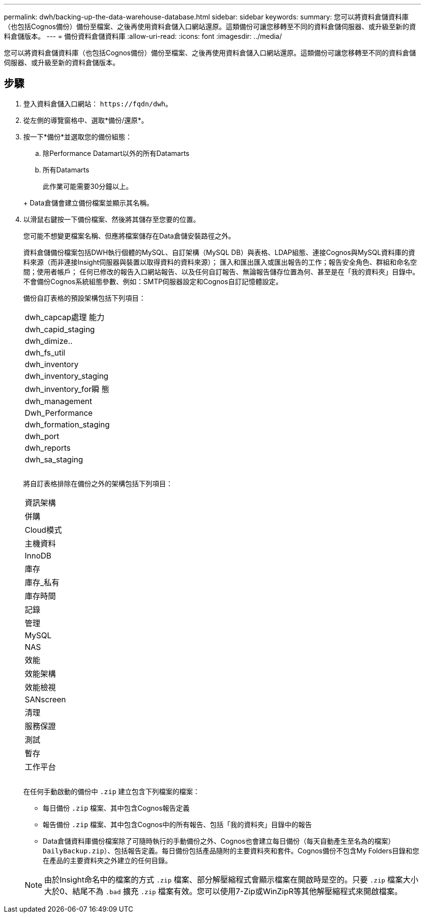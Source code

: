 ---
permalink: dwh/backing-up-the-data-warehouse-database.html 
sidebar: sidebar 
keywords:  
summary: 您可以將資料倉儲資料庫（也包括Cognos備份）備份至檔案、之後再使用資料倉儲入口網站還原。這類備份可讓您移轉至不同的資料倉儲伺服器、或升級至新的資料倉儲版本。 
---
= 備份資料倉儲資料庫
:allow-uri-read: 
:icons: font
:imagesdir: ../media/


[role="lead"]
您可以將資料倉儲資料庫（也包括Cognos備份）備份至檔案、之後再使用資料倉儲入口網站還原。這類備份可讓您移轉至不同的資料倉儲伺服器、或升級至新的資料倉儲版本。



== 步驟

. 登入資料倉儲入口網站： `+https://fqdn/dwh+`。
. 從左側的導覽窗格中、選取*備份/還原*。
. 按一下*備份*並選取您的備份組態：
+
.. 除Performance Datamart以外的所有Datamarts
.. 所有Datamarts


+
此作業可能需要30分鐘以上。

+
+ Data倉儲會建立備份檔案並顯示其名稱。

. 以滑鼠右鍵按一下備份檔案、然後將其儲存至您要的位置。
+
您可能不想變更檔案名稱、但應將檔案儲存在Data倉儲安裝路徑之外。

+
資料倉儲備份檔案包括DWH執行個體的MySQL、自訂架構（MySQL DB）與表格、LDAP組態、連接Cognos與MySQL資料庫的資料來源（而非連接Insight伺服器與裝置以取得資料的資料來源）； 匯入和匯出匯入或匯出報告的工作；報告安全角色、群組和命名空間；使用者帳戶； 任何已修改的報告入口網站報告、以及任何自訂報告、無論報告儲存位置為何、甚至是在「我的資料夾」目錄中。不會備份Cognos系統組態參數、例如：SMTP伺服器設定和Cognos自訂記憶體設定。

+
備份自訂表格的預設架構包括下列項目：

+
|===


 a| 
dwh_capcap處理 能力



 a| 
dwh_capid_staging



 a| 
dwh_dimize..



 a| 
dwh_fs_util



 a| 
dwh_inventory



 a| 
dwh_inventory_staging



 a| 
dwh_inventory_for瞬 態



 a| 
dwh_management



 a| 
Dwh_Performance



 a| 
dwh_formation_staging



 a| 
dwh_port



 a| 
dwh_reports



 a| 
dwh_sa_staging



 a| 



 a| 



 a| 

|===
+
將自訂表格排除在備份之外的架構包括下列項目：

+
|===


 a| 
資訊架構



 a| 
併購



 a| 
Cloud模式



 a| 
主機資料



 a| 
InnoDB



 a| 
庫存



 a| 
庫存_私有



 a| 
庫存時間



 a| 
記錄



 a| 
管理



 a| 
MySQL



 a| 
NAS



 a| 
效能



 a| 
效能架構



 a| 
效能檢視



 a| 
SANscreen



 a| 
清理



 a| 
服務保證



 a| 
測試



 a| 
暫存



 a| 
工作平台



 a| 



 a| 



 a| 

|===
+
在任何手動啟動的備份中 `.zip` 建立包含下列檔案的檔案：

+
** 每日備份 `.zip` 檔案、其中包含Cognos報告定義
** 報告備份 `.zip` 檔案、其中包含Cognos中的所有報告、包括「我的資料夾」目錄中的報告
** Data倉儲資料庫備份檔案除了可隨時執行的手動備份之外、Cognos也會建立每日備份（每天自動產生至名為的檔案） `DailyBackup.zip`）、包括報告定義。每日備份包括產品隨附的主要資料夾和套件。Cognos備份不包含My Folders目錄和您在產品的主要資料夾之外建立的任何目錄。


+
[NOTE]
====
由於Insight命名中的檔案的方式 `.zip` 檔案、部分解壓縮程式會顯示檔案在開啟時是空的。只要 `.zip` 檔案大小大於0、結尾不為 `.bad` 擴充 `.zip` 檔案有效。您可以使用7-Zip或WinZipR等其他解壓縮程式來開啟檔案。

====

